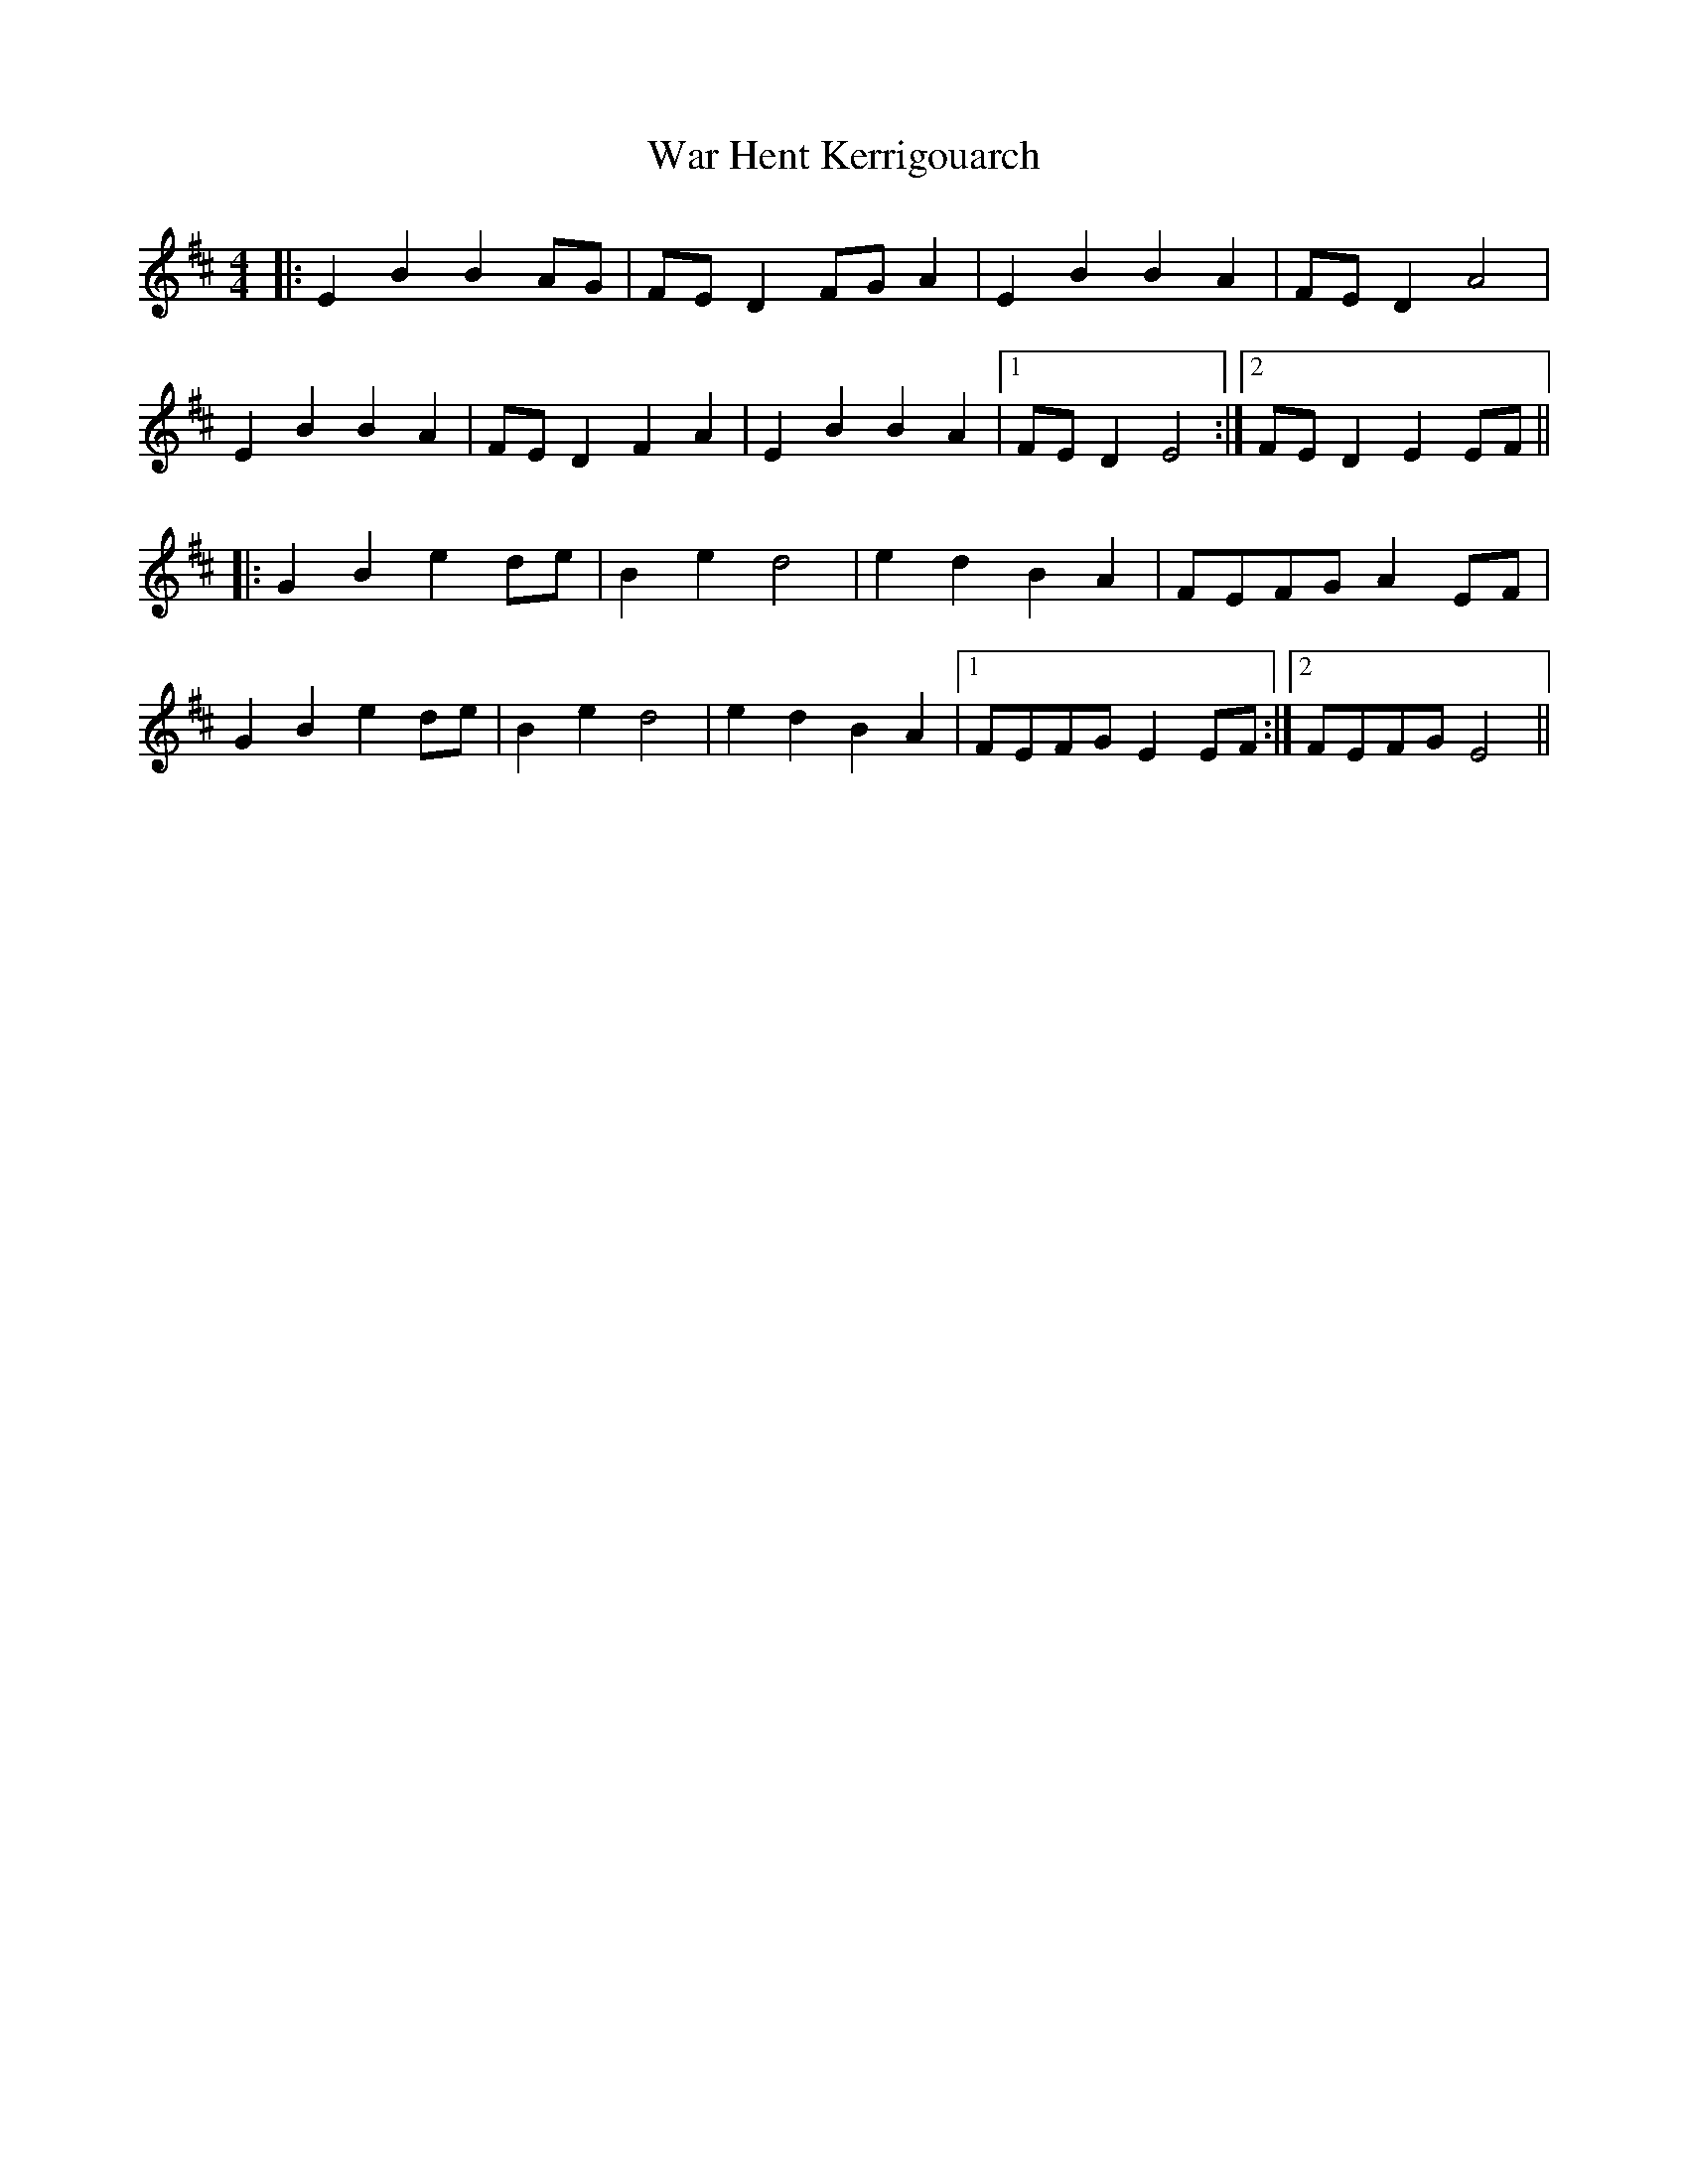 X: 42107
T: War Hent Kerrigouarch
R: reel
M: 4/4
K: Edorian
|:E2B2 B2AG|FED2 FGA2|E2B2 B2A2|FED2 A4|
E2B2 B2A2|FED2 F2A2|E2B2 B2A2|1 FED2 E4:|2 FED2 E2EF||
|:G2B2 e2de|B2e2 d4|e2d2 B2A2|FEFG A2EF|
G2B2 e2de|B2e2 d4|e2d2 B2A2|1 FEFG E2EF:|2 FEFG E4||

